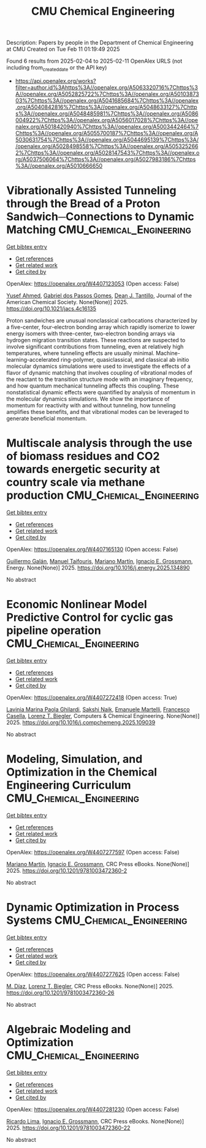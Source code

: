 #+TITLE: CMU Chemical Engineering
Description: Papers by people in the Department of Chemical Engineering at CMU
Created on Tue Feb 11 01:19:49 2025

Found 6 results from 2025-02-04 to 2025-02-11
OpenAlex URLS (not including from_created_date or the API key)
- [[https://api.openalex.org/works?filter=author.id%3Ahttps%3A//openalex.org/A5063320716%7Chttps%3A//openalex.org/A5052825722%7Chttps%3A//openalex.org/A5010387303%7Chttps%3A//openalex.org/A5041685684%7Chttps%3A//openalex.org/A5040842816%7Chttps%3A//openalex.org/A5048633127%7Chttps%3A//openalex.org/A5048485981%7Chttps%3A//openalex.org/A5086004922%7Chttps%3A//openalex.org/A5056017028%7Chttps%3A//openalex.org/A5018420940%7Chttps%3A//openalex.org/A5003442464%7Chttps%3A//openalex.org/A5055700187%7Chttps%3A//openalex.org/A5030631754%7Chttps%3A//openalex.org/A5044695139%7Chttps%3A//openalex.org/A5028498558%7Chttps%3A//openalex.org/A5053252662%7Chttps%3A//openalex.org/A5028147543%7Chttps%3A//openalex.org/A5037506064%7Chttps%3A//openalex.org/A5027983186%7Chttps%3A//openalex.org/A5010666650]]

* Vibrationally Assisted Tunneling through the Bread of a Proton Sandwich─Connections to Dynamic Matching  :CMU_Chemical_Engineering:
:PROPERTIES:
:UUID: https://openalex.org/W4407123053
:TOPICS: Advanced Chemical Physics Studies, Cold Atom Physics and Bose-Einstein Condensates, Molecular Spectroscopy and Structure
:PUBLICATION_DATE: 2025-02-04
:END:    
    
[[elisp:(doi-add-bibtex-entry "https://doi.org/10.1021/jacs.4c16135")][Get bibtex entry]] 

- [[elisp:(progn (xref--push-markers (current-buffer) (point)) (oa--referenced-works "https://openalex.org/W4407123053"))][Get references]]
- [[elisp:(progn (xref--push-markers (current-buffer) (point)) (oa--related-works "https://openalex.org/W4407123053"))][Get related work]]
- [[elisp:(progn (xref--push-markers (current-buffer) (point)) (oa--cited-by-works "https://openalex.org/W4407123053"))][Get cited by]]

OpenAlex: https://openalex.org/W4407123053 (Open access: False)
    
[[https://openalex.org/A5004687477][Yusef Ahmed]], [[https://openalex.org/A5048633127][Gabriel dos Passos Gomes]], [[https://openalex.org/A5079094106][Dean J. Tantillo]], Journal of the American Chemical Society. None(None)] 2025. https://doi.org/10.1021/jacs.4c16135 
     
Proton sandwiches are unusual nonclassical carbocations characterized by a five-center, four-electron bonding array which rapidly isomerize to lower energy isomers with three-center, two-electron bonding arrays via hydrogen migration transition states. These reactions are suspected to involve significant contributions from tunneling, even at relatively high temperatures, where tunneling effects are usually minimal. Machine-learning-accelerated ring-polymer, quasiclassical, and classical ab initio molecular dynamics simulations were used to investigate the effects of a flavor of dynamic matching that involves coupling of vibrational modes of the reactant to the transition structure mode with an imaginary frequency, and how quantum mechanical tunneling affects this coupling. These nonstatistical dynamic effects were quantified by analysis of momentum in the molecular dynamics simulations. We show the importance of momentum for reactivity with and without tunneling, how tunneling amplifies these benefits, and that vibrational modes can be leveraged to generate beneficial momentum.    

    

* Multiscale analysis through the use of biomass residues and CO2 towards energetic security at country scale via methane production  :CMU_Chemical_Engineering:
:PROPERTIES:
:UUID: https://openalex.org/W4407165130
:TOPICS: Global Energy and Sustainability Research, Hybrid Renewable Energy Systems, Energy and Environment Impacts
:PUBLICATION_DATE: 2025-02-01
:END:    
    
[[elisp:(doi-add-bibtex-entry "https://doi.org/10.1016/j.energy.2025.134890")][Get bibtex entry]] 

- [[elisp:(progn (xref--push-markers (current-buffer) (point)) (oa--referenced-works "https://openalex.org/W4407165130"))][Get references]]
- [[elisp:(progn (xref--push-markers (current-buffer) (point)) (oa--related-works "https://openalex.org/W4407165130"))][Get related work]]
- [[elisp:(progn (xref--push-markers (current-buffer) (point)) (oa--cited-by-works "https://openalex.org/W4407165130"))][Get cited by]]

OpenAlex: https://openalex.org/W4407165130 (Open access: False)
    
[[https://openalex.org/A5013594526][Guillermo Galán]], [[https://openalex.org/A5075865336][Manuel Taifouris]], [[https://openalex.org/A5009198880][Mariano Martı́n]], [[https://openalex.org/A5056017028][Ignacio E. Grossmann]], Energy. None(None)] 2025. https://doi.org/10.1016/j.energy.2025.134890 
     
No abstract    

    

* Economic Nonlinear Model Predictive Control for cyclic gas pipeline operation  :CMU_Chemical_Engineering:
:PROPERTIES:
:UUID: https://openalex.org/W4407272418
:TOPICS: Advanced Control Systems Optimization, Process Optimization and Integration, Integrated Energy Systems Optimization
:PUBLICATION_DATE: 2025-02-01
:END:    
    
[[elisp:(doi-add-bibtex-entry "https://doi.org/10.1016/j.compchemeng.2025.109039")][Get bibtex entry]] 

- [[elisp:(progn (xref--push-markers (current-buffer) (point)) (oa--referenced-works "https://openalex.org/W4407272418"))][Get references]]
- [[elisp:(progn (xref--push-markers (current-buffer) (point)) (oa--related-works "https://openalex.org/W4407272418"))][Get related work]]
- [[elisp:(progn (xref--push-markers (current-buffer) (point)) (oa--cited-by-works "https://openalex.org/W4407272418"))][Get cited by]]

OpenAlex: https://openalex.org/W4407272418 (Open access: True)
    
[[https://openalex.org/A5022525870][Lavinia Marina Paola Ghilardi]], [[https://openalex.org/A5054628015][Sakshi Naik]], [[https://openalex.org/A5020653800][Emanuele Martelli]], [[https://openalex.org/A5034550586][Francesco Casella]], [[https://openalex.org/A5052825722][Lorenz T. Biegler]], Computers & Chemical Engineering. None(None)] 2025. https://doi.org/10.1016/j.compchemeng.2025.109039 
     
No abstract    

    

* Modeling, Simulation, and Optimization in the Chemical Engineering Curriculum  :CMU_Chemical_Engineering:
:PROPERTIES:
:UUID: https://openalex.org/W4407277597
:TOPICS: Experimental Learning in Engineering
:PUBLICATION_DATE: 2025-02-08
:END:    
    
[[elisp:(doi-add-bibtex-entry "https://doi.org/10.1201/9781003472360-2")][Get bibtex entry]] 

- [[elisp:(progn (xref--push-markers (current-buffer) (point)) (oa--referenced-works "https://openalex.org/W4407277597"))][Get references]]
- [[elisp:(progn (xref--push-markers (current-buffer) (point)) (oa--related-works "https://openalex.org/W4407277597"))][Get related work]]
- [[elisp:(progn (xref--push-markers (current-buffer) (point)) (oa--cited-by-works "https://openalex.org/W4407277597"))][Get cited by]]

OpenAlex: https://openalex.org/W4407277597 (Open access: False)
    
[[https://openalex.org/A5009198880][Mariano Martı́n]], [[https://openalex.org/A5056017028][Ignacio E. Grossmann]], CRC Press eBooks. None(None)] 2025. https://doi.org/10.1201/9781003472360-2 
     
No abstract    

    

* Dynamic Optimization in Process Systems  :CMU_Chemical_Engineering:
:PROPERTIES:
:UUID: https://openalex.org/W4407277625
:TOPICS: Advanced Control Systems Optimization, Process Optimization and Integration, Scheduling and Optimization Algorithms
:PUBLICATION_DATE: 2025-02-08
:END:    
    
[[elisp:(doi-add-bibtex-entry "https://doi.org/10.1201/9781003472360-26")][Get bibtex entry]] 

- [[elisp:(progn (xref--push-markers (current-buffer) (point)) (oa--referenced-works "https://openalex.org/W4407277625"))][Get references]]
- [[elisp:(progn (xref--push-markers (current-buffer) (point)) (oa--related-works "https://openalex.org/W4407277625"))][Get related work]]
- [[elisp:(progn (xref--push-markers (current-buffer) (point)) (oa--cited-by-works "https://openalex.org/W4407277625"))][Get cited by]]

OpenAlex: https://openalex.org/W4407277625 (Open access: False)
    
[[https://openalex.org/A5114096124][M. Díaz]], [[https://openalex.org/A5052825722][Lorenz T. Biegler]], CRC Press eBooks. None(None)] 2025. https://doi.org/10.1201/9781003472360-26 
     
No abstract    

    

* Algebraic Modeling and Optimization  :CMU_Chemical_Engineering:
:PROPERTIES:
:UUID: https://openalex.org/W4407281230
:TOPICS: Advanced Control Systems Optimization, Modeling and Simulation Systems, Polynomial and algebraic computation
:PUBLICATION_DATE: 2025-02-08
:END:    
    
[[elisp:(doi-add-bibtex-entry "https://doi.org/10.1201/9781003472360-22")][Get bibtex entry]] 

- [[elisp:(progn (xref--push-markers (current-buffer) (point)) (oa--referenced-works "https://openalex.org/W4407281230"))][Get references]]
- [[elisp:(progn (xref--push-markers (current-buffer) (point)) (oa--related-works "https://openalex.org/W4407281230"))][Get related work]]
- [[elisp:(progn (xref--push-markers (current-buffer) (point)) (oa--cited-by-works "https://openalex.org/W4407281230"))][Get cited by]]

OpenAlex: https://openalex.org/W4407281230 (Open access: False)
    
[[https://openalex.org/A5030092387][Ricardo Lima]], [[https://openalex.org/A5056017028][Ignacio E. Grossmann]], CRC Press eBooks. None(None)] 2025. https://doi.org/10.1201/9781003472360-22 
     
No abstract    

    
